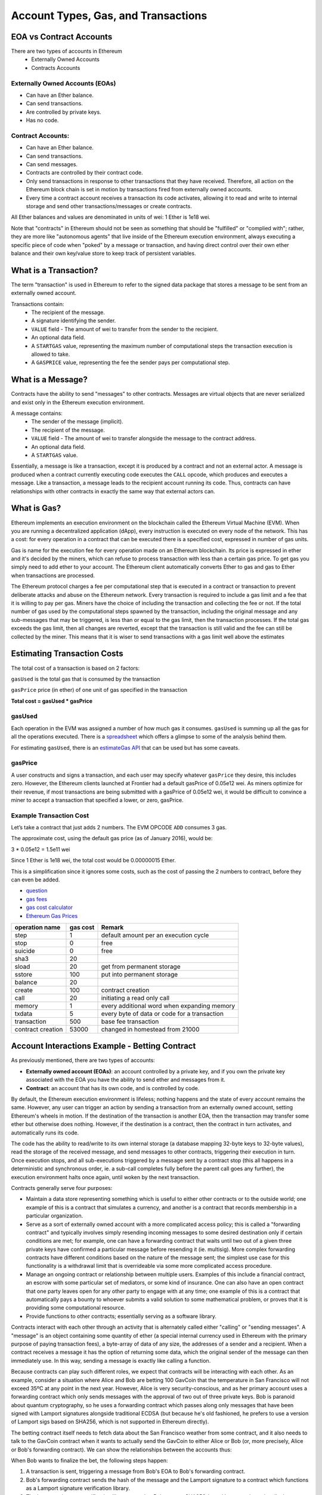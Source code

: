 ********************************************************************************
Account Types, Gas, and Transactions
********************************************************************************

EOA vs Contract Accounts
================================================================================

There are two types of accounts in Ethereum
  - Externally Owned Accounts
  - Contracts Accounts

Externally Owned Accounts (EOAs)
~~~~~~~~~~~~~~~~~~~~~~~~~~~~~~~~~~~~~~~~~~~~~~~~~~~~~~~~~~~~~~~~~~~~~~~~~~~~~~~~

- Can have an Ether balance.
- Can send transactions.
- Are controlled by private keys.
- Has no code.

Contract Accounts:
~~~~~~~~~~~~~~~~~~~~~~~~~~~~~~~~~~~~~~~~~~~~~~~~~~~~~~~~~~~~~~~~~~~~~~~~~~~~~~~~
- Can have an Ether balance.
- Can send transactions.
- Can send messages.
- Contracts are controlled by their contract code.
- Only send transactions in response to other transactions that they have received. Therefore, all action on the Ethereum block chain is set in motion by transactions fired from externally owned accounts.
- Every time a contract account receives a transaction its code activates, allowing it to read and write to internal storage and send other transactions/messages or create contracts.

All Ether balances and values are denominated in units of wei: 1 Ether is 1e18 wei.

Note that "contracts" in Ethereum should not be seen as something that should be "fulfilled" or "complied with"; rather, they are more like "autonomous agents" that live inside of the Ethereum execution environment, always executing a specific piece of code when "poked" by a message or transaction, and having direct control over their own ether balance and their own key/value store to keep track of persistent variables.

What is a Transaction?
================================================================================
The term "transaction" is used in Ethereum to refer to the signed data package that stores a message to be sent from an externally owned account.

Transactions contain:
 - The recipient of the message.
 - A signature identifying the sender.
 - ``VALUE`` field - The amount of wei to transfer from the sender to the recipient.
 - An optional data field.
 - A ``STARTGAS`` value, representing the maximum number of computational steps the transaction execution is allowed to take.
 - A ``GASPRICE`` value, representing the fee the sender pays per computational step.

What is a Message?
================================================================================
Contracts have the ability to send "messages" to other contracts. Messages are virtual objects that are never serialized and exist only in the Ethereum execution environment.

A message contains:
 - The sender of the message (implicit).
 - The recipient of the message.
 - ``VALUE`` field - The amount of wei to transfer alongside the message to the contract address.
 - An optional data field.
 - A ``STARTGAS`` value.

Essentially, a message is like a transaction, except it is produced by a contract and not an external actor. A message is produced when a contract currently executing code executes the ``CALL`` opcode, which produces and executes a message. Like a transaction, a message leads to the recipient account running its code. Thus, contracts can have relationships with other contracts in exactly the same way that external actors can.

What is Gas?
================================================================================
Ethereum implements an execution environment on the blockchain called the Ethereum Virtual Machine (EVM). When you are running a decentralized application (dApp), every instruction is executed on every node of the network. This has a cost: for every operation in a contract that can be executed there is a specified cost, expressed in number of gas units.

Gas is name for the execution fee for every operation made on an Ethereum blockchain. Its price is expressed in ether and it's decided by the miners, which can refuse to process transaction with less than a certain gas price. To get gas you simply need to add ether to your account. The Ethereum client automatically converts Ether to gas and gas to Ether when transactions are processed.

The Ethereum protocol charges a fee per computational step that is executed in a contract or transaction to prevent deliberate attacks and abuse on the Ethereum network. Every transaction is required to include a gas limit and a fee that it is willing to pay per gas. Miners have the choice of including the transaction and collecting the fee or not. If the total number of gas used by the computational steps spawned by the transaction, including the original message and any sub-messages that may be triggered, is less than or equal to the gas limit, then the transaction processes. If the total gas exceeds the gas limit, then all changes are reverted, except that the transaction is still valid and the fee can still be collected by the miner. This means that it is wiser to send transactions with a gas limit well above the estimates

Estimating Transaction Costs
================================================================================
The total cost of a transaction is based on 2 factors:

``gasUsed`` is the total gas that is consumed by the transaction

``gasPrice`` price (in ether) of one unit of gas specified in the transaction

**Total cost = gasUsed * gasPrice**

gasUsed
~~~~~~~~~~~~~~~~~~~~~~~~~~~~~~~~~~~~~~~~~~~~~~~~~~~~~~~~~~~~~~~~~~~~~~~~~~~~~~~~
Each operation in the EVM was assigned a number of how much gas it consumes. ``gasUsed`` is summing up all the gas for all the operations executed. There is a `spreadsheet <http://ethereum.stackexchange.com/q/52/42>`_ which offers a glimpse to some of the analysis behind them.

For estimating ``gasUsed``, there is an `estimateGas API <http://ethereum.stackexchange.com/q/266/42>`_ that can be used but has some caveats.

gasPrice
~~~~~~~~~~~~~~~~~~~~~~~~~~~~~~~~~~~~~~~~~~~~~~~~~~~~~~~~~~~~~~~~~~~~~~~~~~~~~~~~
A user constructs and signs a transaction, and each user may specify whatever ``gasPrice`` they desire, this includes zero. However, the Ethereum clients launched at Frontier had a default gasPrice of 0.05e12 wei. As miners optimize for their revenue, if most transactions are being submitted with a gasPrice of 0.05e12 wei, it would be difficult to convince a miner to accept a transaction that specified a lower, or zero, gasPrice.

Example Transaction Cost
~~~~~~~~~~~~~~~~~~~~~~~~~~~~~~~~~~~~~~~~~~~~~~~~~~~~~~~~~~~~~~~~~~~~~~~~~~~~~~~~

Let’s take a contract that just adds 2 numbers. The EVM OPCODE ``ADD`` consumes 3 gas.

The approximate cost, using the default gas price (as of January 2016), would be:

3 \* 0.05e12 = 1.5e11 wei

Since 1 Ether is 1e18 wei, the total cost would be 0.00000015 Ether.

This is a simplification since it ignores some costs, such as the cost
of passing the 2 numbers to contract, before they can even be added.

* `question <http://ethereum.stackexchange.com/q/324/42>`_
* `gas fees <http://ether.fund/tool/gas-fees>`_
* `gas cost calculator <http://ether.fund/tool/calculator>`_
* `Ethereum Gas Prices <https://docs.google.com/spreadsheets/d/1m89CVujrQe5LAFJ8-YAUCcNK950dUzMQPMJBxRtGCqs>`_

=================  =========    =============================
operation name     gas cost     Remark
=================  =========    =============================
step               1            default amount per an execution cycle
stop               0            free
suicide            0            free
sha3               20
sload              20           get from permanent storage
sstore             100          put into permanent storage
balance            20
create             100          contract creation
call               20           initiating a read only call
memory             1            every additional word when expanding memory
txdata             5            every byte of data or code for a transaction
transaction        500          base fee transaction
contract creation  53000        changed in homestead from 21000
=================  =========    =============================

Account Interactions Example - Betting Contract
================================================================================
As previously mentioned, there are two types of accounts:

* **Externally owned account (EOAs)**: an account controlled by a private key, and if you own the private key associated with the EOA you have the ability to send ether and messages from it.
* **Contract**: an account that has its own code, and is controlled by code.

By default, the Ethereum execution environment is lifeless; nothing happens and the state of every account remains the same. However, any user can trigger an action by sending a transaction from an externally owned account, setting Ethereum's wheels in motion. If the destination of the transaction is another EOA, then the transaction may transfer some ether but otherwise does nothing. However, if the destination is a contract, then the contract in turn activates, and automatically runs its code.

The code has the ability to read/write to its own internal storage (a database mapping 32-byte keys to 32-byte values), read the storage of the received message, and send messages to other contracts, triggering their execution in turn. Once execution stops, and all sub-executions triggered by a message sent by a contract stop (this all happens in a deterministic and synchronous order, ie. a sub-call completes fully before the parent call goes any further), the execution environment halts once again, until woken by the next transaction.

Contracts generally serve four purposes:

* Maintain a data store representing something which is useful to either other contracts or to the outside world; one example of this is a contract that simulates a currency, and another is a contract that records membership in a particular organization.
* Serve as a sort of externally owned account with a more complicated access policy; this is called a "forwarding contract" and typically involves simply resending incoming messages to some desired destination only if certain conditions are met; for example, one can have a forwarding contract that waits until two out of a given three private keys have confirmed a particular message before resending it (ie. multisig). More complex forwarding contracts have different conditions based on the nature of the message sent; the simplest use case for this functionality is a withdrawal limit that is overrideable via some more complicated access procedure.
* Manage an ongoing contract or relationship between multiple users. Examples of this include a financial contract, an escrow with some particular set of mediators, or some kind of insurance. One can also have an open contract that one party leaves open for any other party to engage with at any time; one example of this is a contract that automatically pays a bounty to whoever submits a valid solution to some mathematical problem, or proves that it is providing some computational resource.
* Provide functions to other contracts; essentially serving as a software library.

Contracts interact with each other through an activity that is alternately called either "calling" or "sending messages". A "message" is an object containing some quantity of ether (a special internal currency used in Ethereum with the primary purpose of paying transaction fees), a byte-array of data of any size, the addresses of a sender and a recipient. When a contract receives a message it has the option of returning some data, which the original sender of the message can then immediately use. In this way, sending a message is exactly like calling a function.

Because contracts can play such different roles, we expect that contracts will be interacting with each other. As an example, consider a situation where Alice and Bob are betting 100 GavCoin that the temperature in San Francisco will not exceed 35ºC at any point in the next year. However, Alice is very security-conscious, and as her primary account uses a forwarding contract which only sends messages with the approval of two out of three private keys. Bob is paranoid about quantum cryptography, so he uses a forwarding contract which passes along only messages that have been signed with Lamport signatures alongside traditional ECDSA (but because he's old fashioned, he prefers to use a version of Lamport sigs based on SHA256, which is not supported in Ethereum directly).

The betting contract itself needs to fetch data about the San Francisco weather from some contract, and it also needs to talk to the GavCoin contract when it wants to actually send the GavCoin to either Alice or Bob (or, more precisely, Alice or Bob's forwarding contract). We can show the relationships between the accounts thus:

..  image:: ../img/contract_relationship.png
..
   :align: center

When Bob wants to finalize the bet, the following steps happen:

1. A transaction is sent, triggering a message from Bob's EOA to Bob's forwarding contract.
2. Bob's forwarding contract sends the hash of the message and the Lamport signature to a contract which functions as a Lamport signature verification library.
3. The Lamport signature verification library sees that Bob wants a SHA256-based Lamport sig, so it calls the SHA256 library many times as needed to verify the signature.
4. Once the Lamport signature verification library returns 1, signifying that the signature has been verified, it sends a message to the contract representing the bet.
5. The bet contract checks the contract providing the San Francisco temperature to see what the temperature is.
6. The bet contract sees that the response to the messages shows that the temperature is above 35ºC, so it sends a message to the GavCoin contract to move the GavCoin from its account to Bob's forwarding contract.

Note that the GavCoin is all "stored" as entries in the GavCoin contract's database; the word "account" in the context of step 6 simply means that there is a data entry in the GavCoin contract storage with a key for the bet contract's address and a value for its balance. After receiving this message, the GavCoin contract decreases this value by some amount and increases the value in the entry corresponding to Bob's forwarding contract's address. We can see these steps in the following diagram:

..  image:: ../img/contract_relationship2.png
..
   :align: center

Signing Transactions Offline
================================================================================
[ Maybe add this to the FAQ and point to the ethkey section of turboethereum guide? ]

* `Resilience Raw Transaction Broadcaster <https://github.com/resilience-me/broadcaster/>`_

